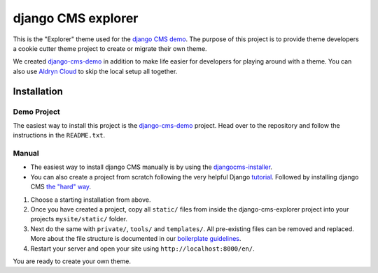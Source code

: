 ###################
django CMS explorer
###################

.. image:: https://raw.githubusercontent.com/divio/django-cms/develop/docs/images/try-with-aldryn.png
   :target: http://demo.django-cms.org/
   :alt: Try demo with Aldryn Cloud

This is the "Explorer" theme used for the `django CMS demo <http://demo.django-cms.org/>`_.
The purpose of this project is to provide theme developers a cookie cutter theme
project to create or migrate their own theme.

We created `django-cms-demo <https://github.com/divio/django-cms-demo>`_ in addition
to make life easier for developers for playing around with a theme. You can also use
`Aldryn Cloud <http://www.aldryn.com>`_ to skip the local setup all together.

.. image:: https://raw.githubusercontent.com/divio/django-cms-explorer/master/static/img/visuals/explorer-preview.png


************
Installation
************

Demo Project
------------

The easiest way to install this project is the
`django-cms-demo <https://github.com/divio/django-cms-demo>`_ project.
Head over to the repository and follow the instructions in the
``README.txt``.

Manual
------

* The easiest way to install django CMS manually is by using the
  `djangocms-installer <http://docs.django-cms.org/en/develop/introduction/install.html>`_.
* You can also create a project from scratch following the very helpful Django
  `tutorial <https://docs.djangoproject.com/en/1.9/intro/tutorial01/>`_.
  Followed by installing django CMS `the "hard" way
  <http://docs.django-cms.org/en/develop/how_to/install.html>`_.

#. Choose a starting installation from above.
#. Once you have created a project, copy all ``static/`` files from inside the
   django-cms-explorer project into your projects ``mysite/static/`` folder.
#. Next do the same with ``private/``, ``tools/`` and ``templates/``. All pre-existing
   files can be removed and replaced. More about the file structure is documented
   in our `boilerplate guidelines <https://aldryn-boilerplate-bootstrap3.readthedocs.org/en/latest/structure/index.html>`_.
#. Restart your server and open your site using ``http://localhost:8000/en/``.

You are ready to create your own theme.
